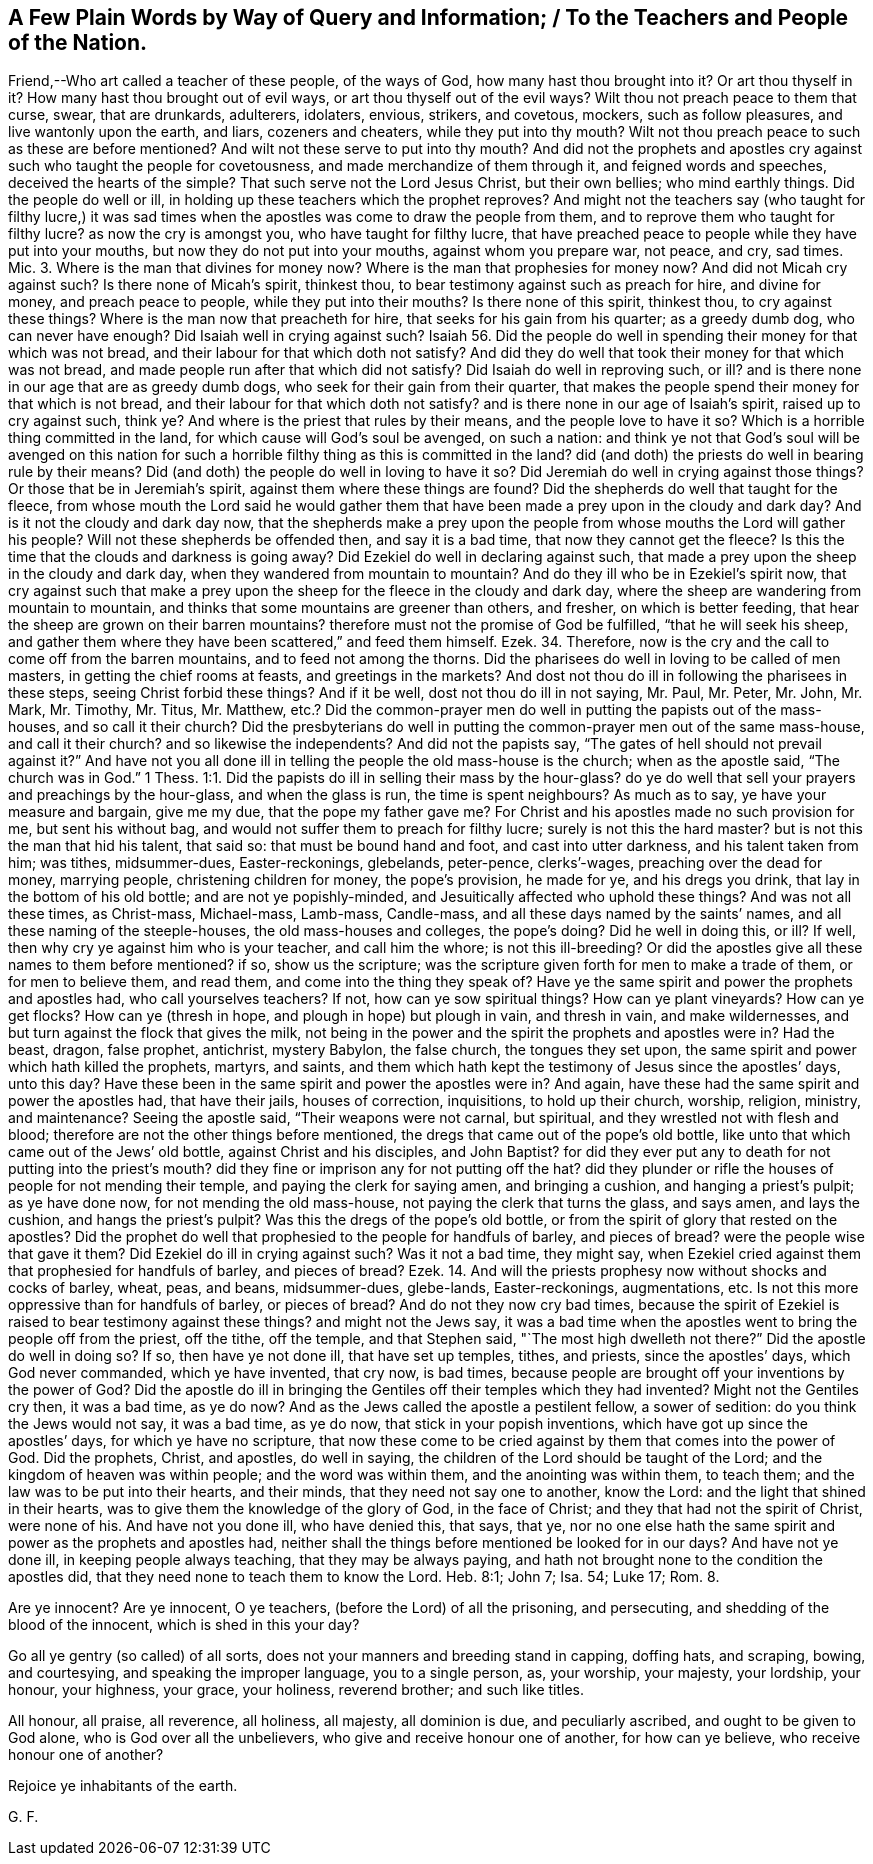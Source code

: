 == A Few Plain Words by Way of Query and Information; / To the Teachers and People of the Nation.

Friend,--Who art called a teacher of these people, of the ways of God,
how many hast thou brought into it?
Or art thou thyself in it?
How many hast thou brought out of evil ways, or art thou thyself out of the evil ways?
Wilt thou not preach peace to them that curse, swear, that are drunkards, adulterers,
idolaters, envious, strikers, and covetous, mockers, such as follow pleasures,
and live wantonly upon the earth, and liars, cozeners and cheaters,
while they put into thy mouth?
Wilt not thou preach peace to such as these are before mentioned?
And wilt not these serve to put into thy mouth?
And did not the prophets and apostles cry against such who taught the people for covetousness,
and made merchandize of them through it, and feigned words and speeches,
deceived the hearts of the simple?
That such serve not the Lord Jesus Christ, but their own bellies; who mind earthly things.
Did the people do well or ill, in holding up these teachers which the prophet reproves?
And might not the teachers say (who taught for filthy lucre,) it was sad
times when the apostles was come to draw the people from them,
and to reprove them who taught for filthy lucre?
as now the cry is amongst you, who have taught for filthy lucre,
that have preached peace to people while they have put into your mouths,
but now they do not put into your mouths, against whom you prepare war, not peace,
and cry, sad times.
Mic. 3. Where is the man that divines for money now?
Where is the man that prophesies for money now?
And did not Micah cry against such?
Is there none of Micah`'s spirit, thinkest thou,
to bear testimony against such as preach for hire, and divine for money,
and preach peace to people, while they put into their mouths?
Is there none of this spirit, thinkest thou, to cry against these things?
Where is the man now that preacheth for hire, that seeks for his gain from his quarter;
as a greedy dumb dog, who can never have enough?
Did Isaiah well in crying against such?
Isaiah 56. Did the people do well in spending their money for that which was not bread,
and their labour for that which doth not satisfy?
And did they do well that took their money for that which was not bread,
and made people run after that which did not satisfy?
Did Isaiah do well in reproving such, or ill?
and is there none in our age that are as greedy dumb dogs,
who seek for their gain from their quarter,
that makes the people spend their money for that which is not bread,
and their labour for that which doth not satisfy?
and is there none in our age of Isaiah`'s spirit, raised up to cry against such, think ye?
And where is the priest that rules by their means, and the people love to have it so?
Which is a horrible thing committed in the land,
for which cause will God`'s soul be avenged, on such a nation:
and think ye not that God`'s soul will be avenged on this nation
for such a horrible filthy thing as this is committed in the land?
did (and doth) the priests do well in bearing rule by their means?
Did (and doth) the people do well in loving to have it so?
Did Jeremiah do well in crying against those things?
Or those that be in Jeremiah`'s spirit, against them where these things are found?
Did the shepherds do well that taught for the fleece,
from whose mouth the Lord said he would gather them that
have been made a prey upon in the cloudy and dark day?
And is it not the cloudy and dark day now,
that the shepherds make a prey upon the people from
whose mouths the Lord will gather his people?
Will not these shepherds be offended then, and say it is a bad time,
that now they cannot get the fleece?
Is this the time that the clouds and darkness is going away?
Did Ezekiel do well in declaring against such,
that made a prey upon the sheep in the cloudy and dark day,
when they wandered from mountain to mountain?
And do they ill who be in Ezekiel`'s spirit now,
that cry against such that make a prey upon the sheep
for the fleece in the cloudy and dark day,
where the sheep are wandering from mountain to mountain,
and thinks that some mountains are greener than others, and fresher,
on which is better feeding, that hear the sheep are grown on their barren mountains?
therefore must not the promise of God be fulfilled, "`that he will seek his sheep,
and gather them where they have been scattered,`" and feed them himself. Ezek. 34.
Therefore, now is the cry and the call to come off from the barren mountains,
and to feed not among the thorns.
Did the pharisees do well in loving to be called of men masters,
in getting the chief rooms at feasts, and greetings in the markets?
And dost not thou do ill in following the pharisees in these steps,
seeing Christ forbid these things?
And if it be well, dost not thou do ill in not saying, Mr. Paul, Mr. Peter, Mr. John,
Mr. Mark, Mr. Timothy, Mr. Titus, Mr. Matthew,
etc.? Did the common-prayer men do well in putting the papists out of the mass-houses,
and so call it their church?
Did the presbyterians do well in putting the common-prayer men out of the same mass-house,
and call it their church?
and so likewise the independents?
And did not the papists say, "`The gates of hell should not prevail against it?`"
And have not you all done ill in telling the people the old mass-house is the church;
when as the apostle said, "`The church was in God.`" 1 Thess. 1:1.
Did the papists do ill in selling their mass by the hour-glass?
do ye do well that sell your prayers and preachings by the hour-glass,
and when the glass is run, the time is spent neighbours?
As much as to say, ye have your measure and bargain, give me my due,
that the pope my father gave me?
For Christ and his apostles made no such provision for me, but sent his without bag,
and would not suffer them to preach for filthy lucre; surely is not this the hard master?
but is not this the man that hid his talent, that said so:
that must be bound hand and foot, and cast into utter darkness,
and his talent taken from him; was tithes, midsummer-dues, Easter-reckonings, glebelands,
peter-pence, clerks`'-wages, preaching over the dead for money, marrying people,
christening children for money, the pope`'s provision, he made for ye,
and his dregs you drink, that lay in the bottom of his old bottle;
and are not ye popishly-minded, and Jesuitically affected who uphold these things?
And was not all these times, as Christ-mass, Michael-mass, Lamb-mass, Candle-mass,
and all these days named by the saints`' names,
and all these naming of the steeple-houses, the old mass-houses and colleges,
the pope`'s doing?
Did he well in doing this, or ill?
If well, then why cry ye against him who is your teacher, and call him the whore;
is not this ill-breeding?
Or did the apostles give all these names to them before mentioned?
if so, show us the scripture;
was the scripture given forth for men to make a trade of them,
or for men to believe them, and read them, and come into the thing they speak of?
Have ye the same spirit and power the prophets and apostles had,
who call yourselves teachers?
If not, how can ye sow spiritual things?
How can ye plant vineyards?
How can ye get flocks?
How can ye (thresh in hope, and plough in hope) but plough in vain, and thresh in vain,
and make wildernesses, and but turn against the flock that gives the milk,
not being in the power and the spirit the prophets and apostles were in?
Had the beast, dragon, false prophet, antichrist, mystery Babylon, the false church,
the tongues they set upon, the same spirit and power which hath killed the prophets,
martyrs, and saints,
and them which hath kept the testimony of Jesus since the apostles`' days, unto this day?
Have these been in the same spirit and power the apostles were in?
And again, have these had the same spirit and power the apostles had,
that have their jails, houses of correction, inquisitions, to hold up their church,
worship, religion, ministry, and maintenance?
Seeing the apostle said, "`Their weapons were not carnal, but spiritual,
and they wrestled not with flesh and blood;
therefore are not the other things before mentioned,
the dregs that came out of the pope`'s old bottle,
like unto that which came out of the Jews`' old bottle, against Christ and his disciples,
and John Baptist?
for did they ever put any to death for not putting into the priest`'s mouth?
did they fine or imprison any for not putting off the hat?
did they plunder or rifle the houses of people for not mending their temple,
and paying the clerk for saying amen, and bringing a cushion,
and hanging a priest`'s pulpit; as ye have done now, for not mending the old mass-house,
not paying the clerk that turns the glass, and says amen, and lays the cushion,
and hangs the priest`'s pulpit?
Was this the dregs of the pope`'s old bottle,
or from the spirit of glory that rested on the apostles?
Did the prophet do well that prophesied to the people for handfuls of barley,
and pieces of bread?
were the people wise that gave it them?
Did Ezekiel do ill in crying against such?
Was it not a bad time, they might say,
when Ezekiel cried against them that prophesied for handfuls of barley,
and pieces of bread? Ezek. 14.
And will the priests prophesy now without shocks and cocks of barley, wheat, peas,
and beans, midsummer-dues, glebe-lands, Easter-reckonings, augmentations, etc.
Is not this more oppressive than for handfuls of barley, or pieces of bread?
And do not they now cry bad times,
because the spirit of Ezekiel is raised to bear testimony against these things?
and might not the Jews say,
it was a bad time when the apostles went to bring the people off from the priest,
off the tithe, off the temple, and that Stephen said,
"`The most high dwelleth not there?`"
Did the apostle do well in doing so?
If so, then have ye not done ill, that have set up temples, tithes, and priests,
since the apostles`' days, which God never commanded, which ye have invented,
that cry now, is bad times,
because people are brought off your inventions by the power of God?
Did the apostle do ill in bringing the Gentiles off their temples which they had invented?
Might not the Gentiles cry then, it was a bad time, as ye do now?
And as the Jews called the apostle a pestilent fellow, a sower of sedition:
do you think the Jews would not say, it was a bad time, as ye do now,
that stick in your popish inventions, which have got up since the apostles`' days,
for which ye have no scripture,
that now these come to be cried against by them that comes into the power of God.
Did the prophets, Christ, and apostles, do well in saying,
the children of the Lord should be taught of the Lord;
and the kingdom of heaven was within people; and the word was within them,
and the anointing was within them, to teach them;
and the law was to be put into their hearts, and their minds,
that they need not say one to another, know the Lord:
and the light that shined in their hearts,
was to give them the knowledge of the glory of God, in the face of Christ;
and they that had not the spirit of Christ, were none of his.
And have not you done ill, who have denied this, that says, that ye,
nor no one else hath the same spirit and power as the prophets and apostles had,
neither shall the things before mentioned be looked for in our days?
And have not ye done ill, in keeping people always teaching,
that they may be always paying,
and hath not brought none to the condition the apostles did,
that they need none to teach them to know the Lord.
Heb. 8:1; John 7; Isa.
54; Luke 17; Rom.
8.

Are ye innocent?
Are ye innocent, O ye teachers, (before the Lord) of all the prisoning, and persecuting,
and shedding of the blood of the innocent, which is shed in this your day?

Go all ye gentry (so called) of all sorts,
does not your manners and breeding stand in capping, doffing hats, and scraping, bowing,
and courtesying, and speaking the improper language, you to a single person, as,
your worship, your majesty, your lordship, your honour, your highness, your grace,
your holiness, reverend brother; and such like titles.

All honour, all praise, all reverence, all holiness, all majesty, all dominion is due,
and peculiarly ascribed, and ought to be given to God alone,
who is God over all the unbelievers, who give and receive honour one of another,
for how can ye believe, who receive honour one of another?

Rejoice ye inhabitants of the earth.

G+++.+++ F.
